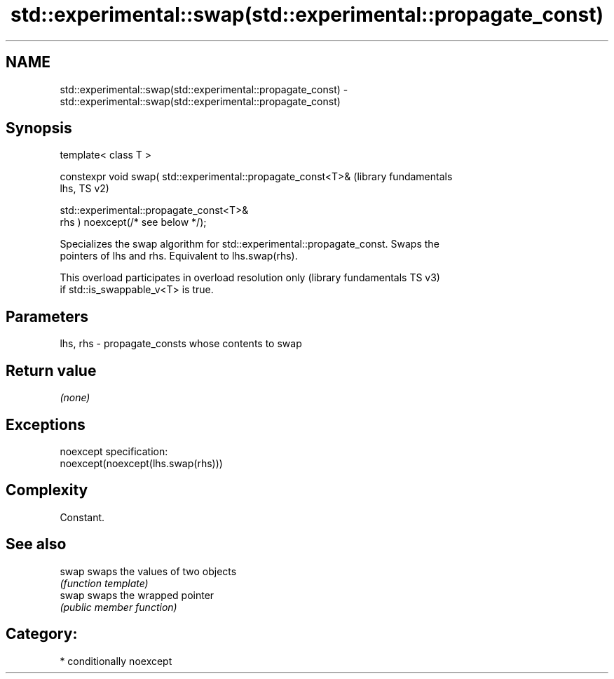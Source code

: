 .TH std::experimental::swap(std::experimental::propagate_const) 3 "2024.06.10" "http://cppreference.com" "C++ Standard Libary"
.SH NAME
std::experimental::swap(std::experimental::propagate_const) \- std::experimental::swap(std::experimental::propagate_const)

.SH Synopsis
   template< class T >

   constexpr void swap( std::experimental::propagate_const<T>&    (library fundamentals
   lhs,                                                           TS v2)

                        std::experimental::propagate_const<T>&
   rhs ) noexcept(/* see below */);

   Specializes the swap algorithm for std::experimental::propagate_const. Swaps the
   pointers of lhs and rhs. Equivalent to lhs.swap(rhs).

   This overload participates in overload resolution only  (library fundamentals TS v3)
   if std::is_swappable_v<T> is true.

.SH Parameters

   lhs, rhs - propagate_consts whose contents to swap

.SH Return value

   \fI(none)\fP

.SH Exceptions

   noexcept specification:
   noexcept(noexcept(lhs.swap(rhs)))

.SH Complexity

   Constant.

.SH See also

   swap swaps the values of two objects
        \fI(function template)\fP
   swap swaps the wrapped pointer
        \fI(public member function)\fP

.SH Category:
     * conditionally noexcept
